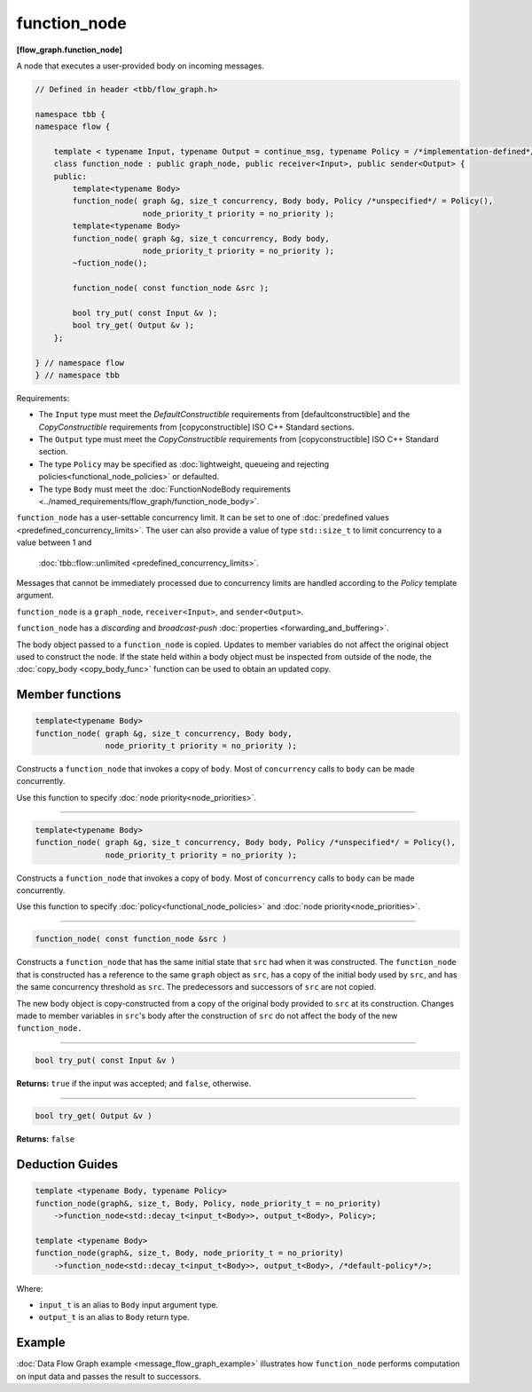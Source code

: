 =============
function_node
=============
**[flow_graph.function_node]**

A node that executes a user-provided body on incoming messages.

.. code:: cpp

    // Defined in header <tbb/flow_graph.h>

    namespace tbb {
    namespace flow {

        template < typename Input, typename Output = continue_msg, typename Policy = /*implementation-defined*/ >
        class function_node : public graph_node, public receiver<Input>, public sender<Output> {
        public:
            template<typename Body>
            function_node( graph &g, size_t concurrency, Body body, Policy /*unspecified*/ = Policy(),
                           node_priority_t priority = no_priority );
            template<typename Body>
            function_node( graph &g, size_t concurrency, Body body,
                           node_priority_t priority = no_priority );
            ~fuction_node();

            function_node( const function_node &src );

            bool try_put( const Input &v );
            bool try_get( Output &v );
        };

    } // namespace flow
    } // namespace tbb

Requirements:

* The ``Input`` type must meet the `DefaultConstructible` requirements from
  [defaultconstructible] and the `CopyConstructible` requirements from
  [copyconstructible] ISO C++ Standard sections.
* The ``Output`` type must meet the `CopyConstructible` requirements from
  [copyconstructible] ISO C++ Standard section.
* The type ``Policy`` may be specified as :doc:`lightweight, queueing and rejecting policies<functional_node_policies>` or defaulted.
* The type ``Body`` must meet the :doc:`FunctionNodeBody requirements <../named_requirements/flow_graph/function_node_body>`.

``function_node`` has a user-settable concurrency limit. It can be set to one of :doc:`predefined values <predefined_concurrency_limits>`.
The user can also provide a value of type ``std::size_t`` to limit concurrency to a value between 1 and
 :doc:`tbb::flow::unlimited <predefined_concurrency_limits>`.

Messages that cannot be immediately processed due to concurrency limits are handled according to
the `Policy` template argument.

``function_node`` is a ``graph_node``, ``receiver<Input>``, and ``sender<Output>``.

``function_node`` has a `discarding` and `broadcast-push` :doc:`properties <forwarding_and_buffering>`.

The body object passed to a ``function_node`` is copied. Updates to member variables do
not affect the original object used to construct the node. If the state held within a body object must be
inspected from outside of the node, the :doc:`copy_body <copy_body_func>` function can be used to obtain an updated copy.

Member functions
----------------

.. code:: cpp

    template<typename Body>
    function_node( graph &g, size_t concurrency, Body body,
                   node_priority_t priority = no_priority );

Constructs a ``function_node`` that invokes a copy of ``body``. Most of ``concurrency`` calls
to ``body`` can be made concurrently.

Use this function to specify :doc:`node priority<node_priorities>`.

----------------------------------------------------------------

.. code:: cpp

    template<typename Body>
    function_node( graph &g, size_t concurrency, Body body, Policy /*unspecified*/ = Policy(),
                   node_priority_t priority = no_priority );

Constructs a ``function_node`` that invokes a copy of ``body``. Most of ``concurrency`` calls
to ``body`` can be made concurrently.

Use this function to specify :doc:`policy<functional_node_policies>` and :doc:`node priority<node_priorities>`.

----------------------------------------------------------------

.. code:: cpp

    function_node( const function_node &src )

Constructs a ``function_node`` that has the same initial state that ``src`` had when it was
constructed. The ``function_node`` that is constructed has a reference to the same ``graph``
object as ``src``, has a copy of the initial body used by ``src``, and has the same
concurrency threshold as ``src``. The predecessors and successors of ``src`` are not copied.

The new body object is copy-constructed from a copy of the original body provided to ``src`` at
its construction. Changes made to member variables in ``src``'s body after the
construction of ``src`` do not affect the body of the new ``function_node.``

----------------------------------------------------------------

.. code:: cpp

    bool try_put( const Input &v )

**Returns:** ``true`` if the input was accepted; and ``false``, otherwise.

----------------------------------------------------------------

.. code:: cpp

    bool try_get( Output &v )

**Returns:** ``false``

Deduction Guides
----------------

.. code:: cpp

    template <typename Body, typename Policy>
    function_node(graph&, size_t, Body, Policy, node_priority_t = no_priority)
        ->function_node<std::decay_t<input_t<Body>>, output_t<Body>, Policy>;

    template <typename Body>
    function_node(graph&, size_t, Body, node_priority_t = no_priority)
        ->function_node<std::decay_t<input_t<Body>>, output_t<Body>, /*default-policy*/>;

Where:

* ``input_t`` is an alias to ``Body`` input argument type.
* ``output_t`` is an alias to ``Body`` return type.

Example
-------

:doc:`Data Flow Graph example <message_flow_graph_example>` illustrates how ``function_node`` performs
computation on input data and passes the result to successors.
